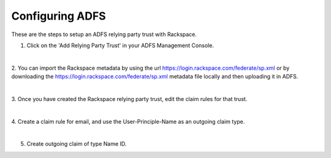 .. _adfs-setup-ug:

================
Configuring ADFS
================

These are the steps to setup an ADFS relying party trust with Rackspace.

1. Click on the 'Add Relying Party Trust' in your ADFS Management Console.

.. image:: adfs_1_add_trust.png

|

2. You can import the Rackspace metadata by using the url
`https://login.rackspace.com/federate/sp.xml
<https:login.rackspace.com/federate/sp.xml>`_ or by downloading the
`https://login.rackspace.com/federate/sp.xml
<https:login.rackspace.com/federate/sp.xml>`_ metadata file locally and then
uploading it in ADFS.

.. image:: ADFS_step_2.png

|

3. Once you have created the Rackspace relying party trust, edit the claim
rules for that trust.

.. image:: ADFS_Step4_edited.png

|

4. Create a claim rule for email, and use the User-Principle-Name as an
outgoing claim type.

.. image:: email.png

|

5. Create outgoing claim of type Name ID.

.. image:: name_id.png
